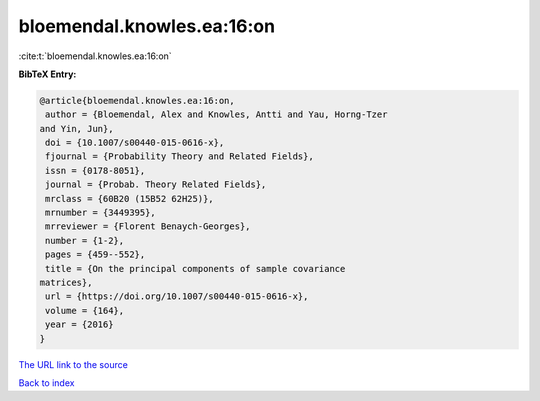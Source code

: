 bloemendal.knowles.ea:16:on
===========================

:cite:t:`bloemendal.knowles.ea:16:on`

**BibTeX Entry:**

.. code-block:: bibtex

   @article{bloemendal.knowles.ea:16:on,
    author = {Bloemendal, Alex and Knowles, Antti and Yau, Horng-Tzer
   and Yin, Jun},
    doi = {10.1007/s00440-015-0616-x},
    fjournal = {Probability Theory and Related Fields},
    issn = {0178-8051},
    journal = {Probab. Theory Related Fields},
    mrclass = {60B20 (15B52 62H25)},
    mrnumber = {3449395},
    mrreviewer = {Florent Benaych-Georges},
    number = {1-2},
    pages = {459--552},
    title = {On the principal components of sample covariance
   matrices},
    url = {https://doi.org/10.1007/s00440-015-0616-x},
    volume = {164},
    year = {2016}
   }

`The URL link to the source <ttps://doi.org/10.1007/s00440-015-0616-x}>`__


`Back to index <../By-Cite-Keys.html>`__
